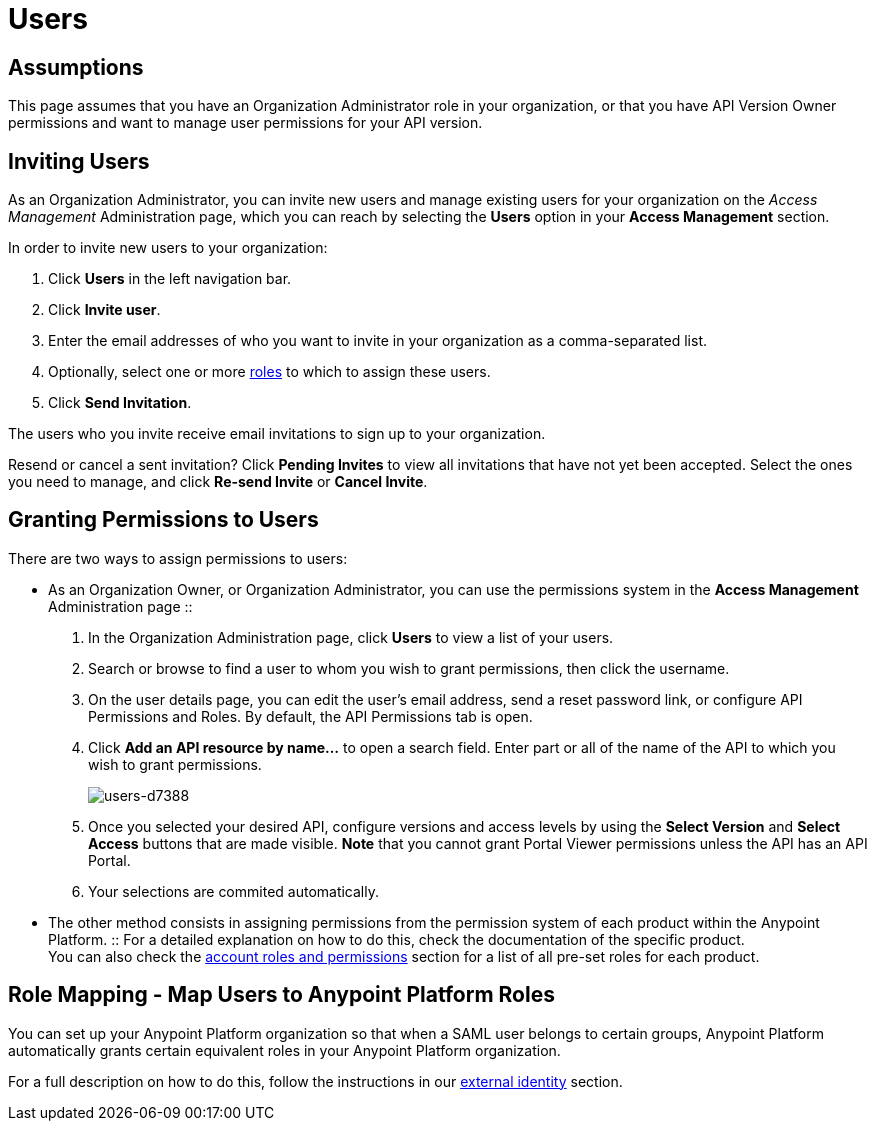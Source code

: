 = Users

== Assumptions

This page assumes that you have an Organization Administrator role in your organization, or that you have API Version Owner permissions and want to manage user permissions for your API version.

== Inviting Users

As an Organization Administrator, you can invite new users and manage existing users for your organization on the _Access Management_ Administration page, which you can reach by selecting the *Users* option in your *Access Management* section.

In order to invite new users to your organization:

. Click *Users* in the left navigation bar.
. Click *Invite user*.
. Enter the email addresses of who you want to invite in your organization as a comma-separated list.
. Optionally, select one or more link:/access-management/roles[roles] to which to assign these users.
. Click *Send Invitation*.

The users who you invite receive email invitations to sign up to your organization.

Resend or cancel a sent invitation? Click *Pending Invites* to view all invitations that have not yet been accepted. Select the ones you need to manage, and click *Re-send Invite* or *Cancel Invite*.

== Granting Permissions to Users

There are two ways to assign permissions to users:

* As an Organization Owner, or Organization Administrator, you can use the permissions system in the *Access Management* Administration page
::
. In the Organization Administration page, click *Users* to view a list of your users.
. Search or browse to find a user to whom you wish to grant permissions, then click the username.
. On the user details page, you can edit the user's email address, send a reset password link, or configure API Permissions and Roles. By default, the API Permissions tab is open.
. Click *Add an API resource by name...* to open a search field. Enter part or all of the name of the API to which you wish to grant permissions.
+
image::users-d7388.png[users-d7388]
+
. Once you selected your desired API, configure versions and access levels by using the *Select Version* and *Select Access* buttons that are made visible. *Note* that you cannot grant Portal Viewer permissions unless the API has an API Portal.
. Your selections are commited automatically.

* The other method consists in assigning permissions from the permission system of each product within the Anypoint Platform.
:: For a detailed explanation on how to do this, check the documentation of the specific product. +
You can also check the link:/access-management/managing-accounts-roles-and-permissions[account roles and permissions] section for a list of all pre-set roles for each product.


== Role Mapping  - Map Users to Anypoint Platform Roles

You can set up your Anypoint Platform organization so that when a SAML user belongs to certain groups, Anypoint Platform automatically grants certain equivalent roles in your Anypoint Platform organization.

For a full description on how to do this, follow the instructions in our link:/access-management/external-identity#federated-organizations-map-users-to-anypoint-platform-roles[external identity] section.
